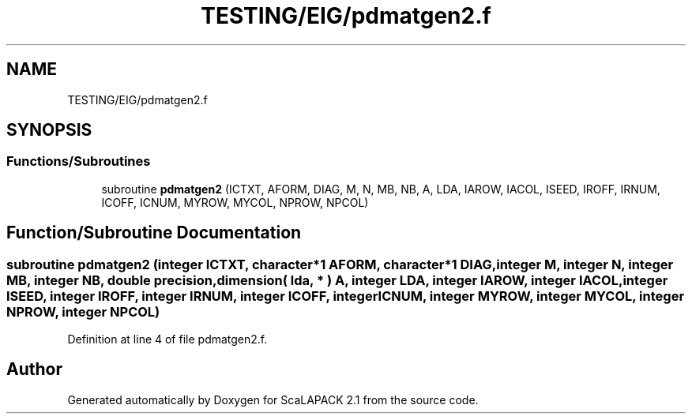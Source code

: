 .TH "TESTING/EIG/pdmatgen2.f" 3 "Sat Nov 16 2019" "Version 2.1" "ScaLAPACK 2.1" \" -*- nroff -*-
.ad l
.nh
.SH NAME
TESTING/EIG/pdmatgen2.f
.SH SYNOPSIS
.br
.PP
.SS "Functions/Subroutines"

.in +1c
.ti -1c
.RI "subroutine \fBpdmatgen2\fP (ICTXT, AFORM, DIAG, M, N, MB, NB, A, LDA, IAROW, IACOL, ISEED, IROFF, IRNUM, ICOFF, ICNUM, MYROW, MYCOL, NPROW, NPCOL)"
.br
.in -1c
.SH "Function/Subroutine Documentation"
.PP 
.SS "subroutine pdmatgen2 (integer ICTXT, character*1 AFORM, character*1 DIAG, integer M, integer N, integer MB, integer NB, double precision, dimension( lda, * ) A, integer LDA, integer IAROW, integer IACOL, integer ISEED, integer IROFF, integer IRNUM, integer ICOFF, integer ICNUM, integer MYROW, integer MYCOL, integer NPROW, integer NPCOL)"

.PP
Definition at line 4 of file pdmatgen2\&.f\&.
.SH "Author"
.PP 
Generated automatically by Doxygen for ScaLAPACK 2\&.1 from the source code\&.
